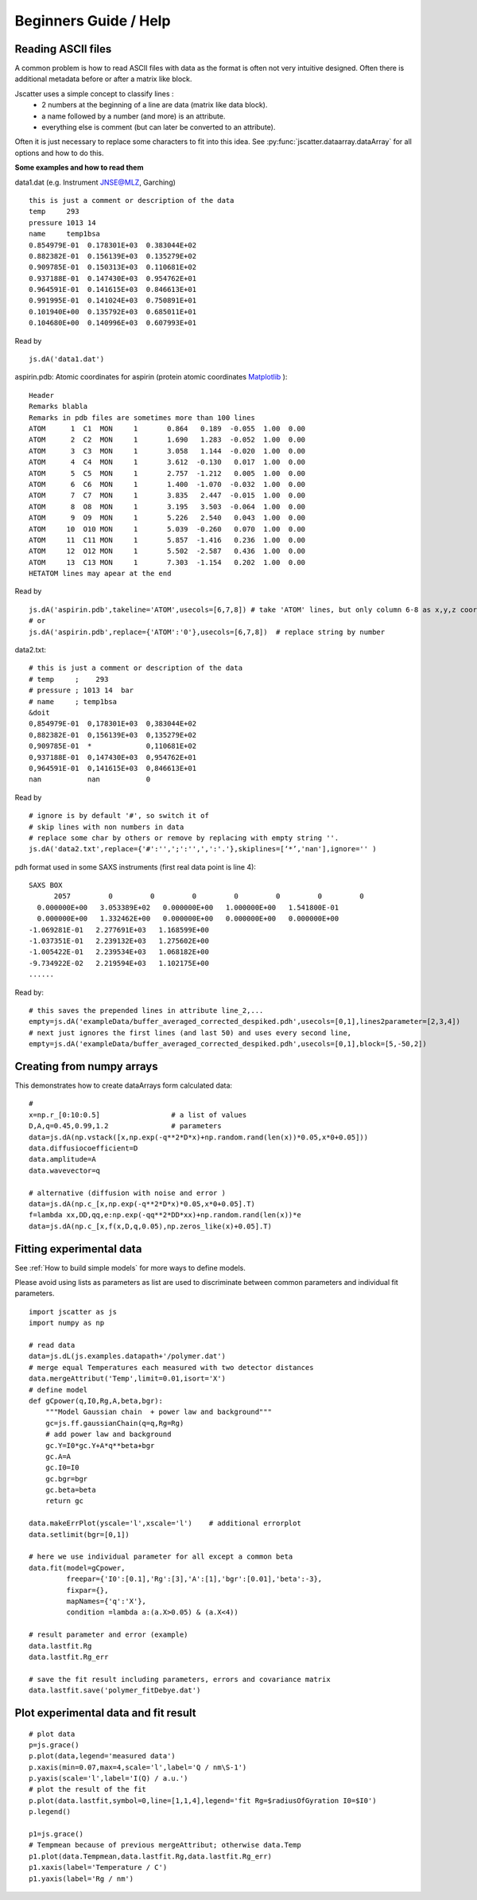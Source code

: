 Beginners Guide / Help
======================

.. autosummary::
    jscatter.showDoc


Reading ASCII files
-------------------
A common problem is how to read ASCII files with data as the format is often not
very intuitive designed. Often there is additional metadata before or after a matrix like block.

Jscatter uses a simple concept to classify lines :
 - 2 numbers at the beginning of a line are data (matrix like data block).
 - a name followed by a number (and more) is an attribute.
 - everything else is comment (but can later be converted to an attribute).

Often it is just necessary to replace some characters to fit into this idea.
See :py:func:`jscatter.dataarray.dataArray` for all options and how to do this.

**Some examples and how to read them**

data1.dat (e.g. Instrument JNSE@MLZ, Garching) ::

 this is just a comment or description of the data
 temp     293
 pressure 1013 14
 name     temp1bsa
 0.854979E-01  0.178301E+03  0.383044E+02
 0.882382E-01  0.156139E+03  0.135279E+02
 0.909785E-01  0.150313E+03  0.110681E+02
 0.937188E-01  0.147430E+03  0.954762E+01
 0.964591E-01  0.141615E+03  0.846613E+01
 0.991995E-01  0.141024E+03  0.750891E+01
 0.101940E+00  0.135792E+03  0.685011E+01
 0.104680E+00  0.140996E+03  0.607993E+01

Read by ::

 js.dA('data1.dat')

aspirin.pdb: Atomic coordinates for aspirin (protein atomic coordinates
`Matplotlib <https://www.rcsb.org/pdb/home/home.do>`_ )::

 Header
 Remarks blabla
 Remarks in pdb files are sometimes more than 100 lines
 ATOM      1  C1  MON     1       0.864   0.189  -0.055  1.00  0.00
 ATOM      2  C2  MON     1       1.690   1.283  -0.052  1.00  0.00
 ATOM      3  C3  MON     1       3.058   1.144  -0.020  1.00  0.00
 ATOM      4  C4  MON     1       3.612  -0.130   0.017  1.00  0.00
 ATOM      5  C5  MON     1       2.757  -1.212   0.005  1.00  0.00
 ATOM      6  C6  MON     1       1.400  -1.070  -0.032  1.00  0.00
 ATOM      7  C7  MON     1       3.835   2.447  -0.015  1.00  0.00
 ATOM      8  O8  MON     1       3.195   3.503  -0.064  1.00  0.00
 ATOM      9  O9  MON     1       5.226   2.540   0.043  1.00  0.00
 ATOM     10  O10 MON     1       5.039  -0.260   0.070  1.00  0.00
 ATOM     11  C11 MON     1       5.857  -1.416   0.236  1.00  0.00
 ATOM     12  O12 MON     1       5.502  -2.587   0.436  1.00  0.00
 ATOM     13  C13 MON     1       7.303  -1.154   0.202  1.00  0.00
 HETATOM lines may apear at the end

Read by ::

 js.dA('aspirin.pdb',takeline='ATOM',usecols=[6,7,8]) # take 'ATOM' lines, but only column 6-8 as x,y,z coordinates.
 # or
 js.dA('aspirin.pdb',replace={'ATOM':'0'},usecols=[6,7,8])  # replace string by number

data2.txt::

 # this is just a comment or description of the data
 # temp     ;    293
 # pressure ; 1013 14  bar
 # name     ; temp1bsa
 &doit
 0,854979E-01  0,178301E+03  0,383044E+02
 0,882382E-01  0,156139E+03  0,135279E+02
 0,909785E-01  *             0,110681E+02
 0,937188E-01  0,147430E+03  0,954762E+01
 0,964591E-01  0,141615E+03  0,846613E+01
 nan           nan           0

Read by ::

 # ignore is by default '#', so switch it of
 # skip lines with non numbers in data
 # replace some char by others or remove by replacing with empty string ''.
 js.dA('data2.txt',replace={'#':'',';':'',',':'.'},skiplines=[‘*’,'nan'],ignore='' )


pdh format used in some SAXS instruments (first real data point is line 4)::

 SAXS BOX
       2057         0         0         0         0         0         0         0
   0.000000E+00   3.053389E+02   0.000000E+00   1.000000E+00   1.541800E-01
   0.000000E+00   1.332462E+00   0.000000E+00   0.000000E+00   0.000000E+00
 -1.069281E-01   2.277691E+03   1.168599E+00
 -1.037351E-01   2.239132E+03   1.275602E+00
 -1.005422E-01   2.239534E+03   1.068182E+00
 -9.734922E-02   2.219594E+03   1.102175E+00
 ......

Read by::

 # this saves the prepended lines in attribute line_2,...
 empty=js.dA('exampleData/buffer_averaged_corrected_despiked.pdh',usecols=[0,1],lines2parameter=[2,3,4])
 # next just ignores the first lines (and last 50) and uses every second line,
 empty=js.dA('exampleData/buffer_averaged_corrected_despiked.pdh',usecols=[0,1],block=[5,-50,2])

Creating from numpy arrays
--------------------------
This demonstrates how to create dataArrays form calculated data::

 #
 x=np.r_[0:10:0.5]                 # a list of values
 D,A,q=0.45,0.99,1.2               # parameters
 data=js.dA(np.vstack([x,np.exp(-q**2*D*x)+np.random.rand(len(x))*0.05,x*0+0.05]))
 data.diffusiocoefficient=D
 data.amplitude=A
 data.wavevector=q

 # alternative (diffusion with noise and error )
 data=js.dA(np.c_[x,np.exp(-q**2*D*x)*0.05,x*0+0.05].T)
 f=lambda xx,DD,qq,e:np.exp(-qq**2*DD*xx)+np.random.rand(len(x))*e
 data=js.dA(np.c_[x,f(x,D,q,0.05),np.zeros_like(x)+0.05].T)


Fitting experimental data
-------------------------

See :ref:`How to build simple models` for more ways to define models.

Please avoid using lists as parameters as list are used to discriminate
between common parameters and individual fit parameters.

::

 import jscatter as js
 import numpy as np

 # read data
 data=js.dL(js.examples.datapath+'/polymer.dat')
 # merge equal Temperatures each measured with two detector distances
 data.mergeAttribut('Temp',limit=0.01,isort='X')
 # define model
 def gCpower(q,I0,Rg,A,beta,bgr):
     """Model Gaussian chain  + power law and background"""
     gc=js.ff.gaussianChain(q=q,Rg=Rg)
     # add power law and background
     gc.Y=I0*gc.Y+A*q**beta+bgr
     gc.A=A
     gc.I0=I0
     gc.bgr=bgr
     gc.beta=beta
     return gc

 data.makeErrPlot(yscale='l',xscale='l')    # additional errorplot
 data.setlimit(bgr=[0,1])

 # here we use individual parameter for all except a common beta
 data.fit(model=gCpower,
          freepar={'I0':[0.1],'Rg':[3],'A':[1],'bgr':[0.01],'beta':-3},
          fixpar={},
          mapNames={'q':'X'},
          condition =lambda a:(a.X>0.05) & (a.X<4))

 # result parameter and error (example)
 data.lastfit.Rg
 data.lastfit.Rg_err

 # save the fit result including parameters, errors and covariance matrix
 data.lastfit.save('polymer_fitDebye.dat')


Plot experimental data and fit result
-------------------------------------
::

 # plot data
 p=js.grace()
 p.plot(data,legend='measured data')
 p.xaxis(min=0.07,max=4,scale='l',label='Q / nm\S-1')
 p.yaxis(scale='l',label='I(Q) / a.u.')
 # plot the result of the fit
 p.plot(data.lastfit,symbol=0,line=[1,1,4],legend='fit Rg=$radiusOfGyration I0=$I0')
 p.legend()

 p1=js.grace()
 # Tempmean because of previous mergeAttribut; otherwise data.Temp
 p1.plot(data.Tempmean,data.lastfit.Rg,data.lastfit.Rg_err)
 p1.xaxis(label='Temperature / C')
 p1.yaxis(label='Rg / nm')


